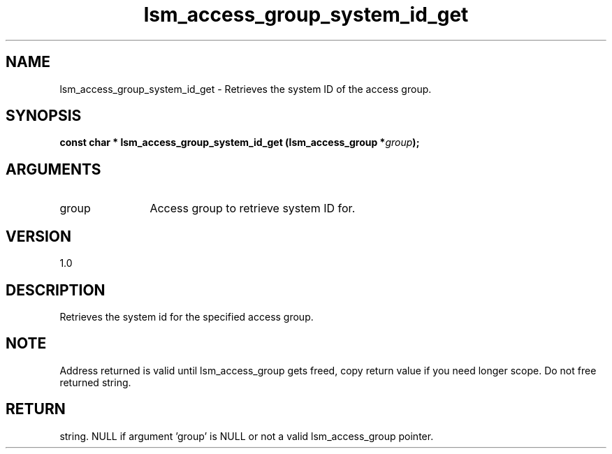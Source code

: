 .TH "lsm_access_group_system_id_get" 3 "lsm_access_group_system_id_get" "May 2018" "Libstoragemgmt C API Manual" 
.SH NAME
lsm_access_group_system_id_get \- Retrieves the system ID of the access group.
.SH SYNOPSIS
.B "const char  *" lsm_access_group_system_id_get
.BI "(lsm_access_group *" group ");"
.SH ARGUMENTS
.IP "group" 12
Access group to retrieve system ID for.
.SH "VERSION"
1.0
.SH "DESCRIPTION"
Retrieves the system id for the specified access group.
.SH "NOTE"
Address returned is valid until lsm_access_group gets freed, copy
return value if you need longer scope. Do not free returned string.
.SH "RETURN"
string. NULL if argument 'group' is NULL or not a valid lsm_access_group
pointer.
